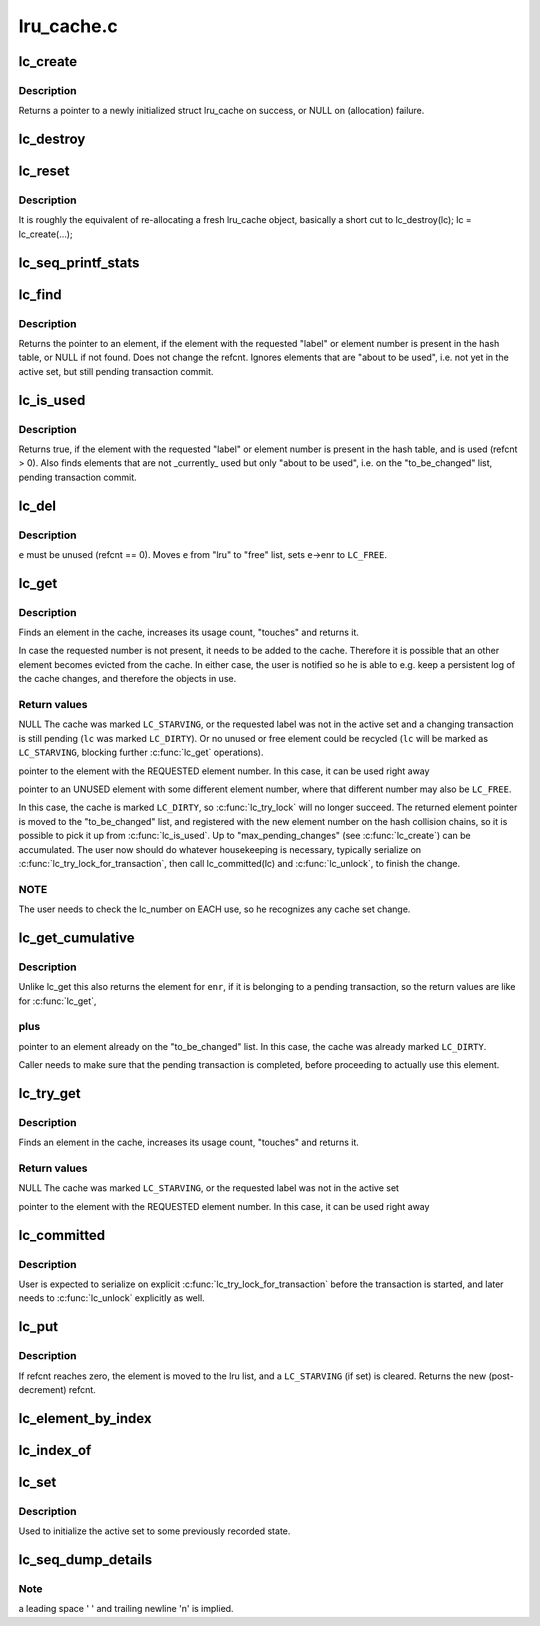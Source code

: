 .. -*- coding: utf-8; mode: rst -*-

===========
lru_cache.c
===========


.. _`lc_create`:

lc_create
=========

.. c:function:: struct lru_cache *lc_create (const char *name, struct kmem_cache *cache, unsigned max_pending_changes, unsigned e_count, size_t e_size, size_t e_off)

    prepares to track objects in an active set

    :param const char \*name:
        descriptive name only used in lc_seq_printf_stats and lc_seq_dump_details

    :param struct kmem_cache \*cache:

        *undescribed*

    :param unsigned max_pending_changes:
        maximum changes to accumulate until a transaction is required

    :param unsigned e_count:
        number of elements allowed to be active simultaneously

    :param size_t e_size:
        size of the tracked objects

    :param size_t e_off:
        offset to the :c:type:`struct lc_element <lc_element>` member in a tracked object



.. _`lc_create.description`:

Description
-----------

Returns a pointer to a newly initialized struct lru_cache on success,
or NULL on (allocation) failure.



.. _`lc_destroy`:

lc_destroy
==========

.. c:function:: void lc_destroy (struct lru_cache *lc)

    frees memory allocated by lc_create()

    :param struct lru_cache \*lc:
        the lru cache to destroy



.. _`lc_reset`:

lc_reset
========

.. c:function:: void lc_reset (struct lru_cache *lc)

    does a full reset for @lc and the hash table slots.

    :param struct lru_cache \*lc:
        the lru cache to operate on



.. _`lc_reset.description`:

Description
-----------

It is roughly the equivalent of re-allocating a fresh lru_cache object,
basically a short cut to lc_destroy(lc); lc = lc_create(...);



.. _`lc_seq_printf_stats`:

lc_seq_printf_stats
===================

.. c:function:: void lc_seq_printf_stats (struct seq_file *seq, struct lru_cache *lc)

    print stats about @lc into @seq

    :param struct seq_file \*seq:
        the seq_file to print into

    :param struct lru_cache \*lc:
        the lru cache to print statistics of



.. _`lc_find`:

lc_find
=======

.. c:function:: struct lc_element *lc_find (struct lru_cache *lc, unsigned int enr)

    find element by label, if present in the hash table

    :param struct lru_cache \*lc:
        The lru_cache object

    :param unsigned int enr:
        element number



.. _`lc_find.description`:

Description
-----------

Returns the pointer to an element, if the element with the requested
"label" or element number is present in the hash table,
or NULL if not found. Does not change the refcnt.
Ignores elements that are "about to be used", i.e. not yet in the active
set, but still pending transaction commit.



.. _`lc_is_used`:

lc_is_used
==========

.. c:function:: bool lc_is_used (struct lru_cache *lc, unsigned int enr)

    find element by label

    :param struct lru_cache \*lc:
        The lru_cache object

    :param unsigned int enr:
        element number



.. _`lc_is_used.description`:

Description
-----------

Returns true, if the element with the requested "label" or element number is
present in the hash table, and is used (refcnt > 0).
Also finds elements that are not _currently_ used but only "about to be
used", i.e. on the "to_be_changed" list, pending transaction commit.



.. _`lc_del`:

lc_del
======

.. c:function:: void lc_del (struct lru_cache *lc, struct lc_element *e)

    removes an element from the cache

    :param struct lru_cache \*lc:
        The lru_cache object

    :param struct lc_element \*e:
        The element to remove



.. _`lc_del.description`:

Description
-----------

``e`` must be unused (refcnt == 0). Moves ``e`` from "lru" to "free" list,
sets ``e``\ ->enr to ``LC_FREE``\ .



.. _`lc_get`:

lc_get
======

.. c:function:: struct lc_element *lc_get (struct lru_cache *lc, unsigned int enr)

    get element by label, maybe change the active set

    :param struct lru_cache \*lc:
        the lru cache to operate on

    :param unsigned int enr:
        the label to look up



.. _`lc_get.description`:

Description
-----------

Finds an element in the cache, increases its usage count,
"touches" and returns it.

In case the requested number is not present, it needs to be added to the
cache. Therefore it is possible that an other element becomes evicted from
the cache. In either case, the user is notified so he is able to e.g. keep
a persistent log of the cache changes, and therefore the objects in use.



.. _`lc_get.return-values`:

Return values
-------------

NULL
The cache was marked ``LC_STARVING``\ ,
or the requested label was not in the active set
and a changing transaction is still pending (\ ``lc`` was marked ``LC_DIRTY``\ ).
Or no unused or free element could be recycled (\ ``lc`` will be marked as
``LC_STARVING``\ , blocking further :c:func:`lc_get` operations).

pointer to the element with the REQUESTED element number.
In this case, it can be used right away

pointer to an UNUSED element with some different element number,
where that different number may also be ``LC_FREE``\ .

In this case, the cache is marked ``LC_DIRTY``\ ,
so :c:func:`lc_try_lock` will no longer succeed.
The returned element pointer is moved to the "to_be_changed" list,
and registered with the new element number on the hash collision chains,
so it is possible to pick it up from :c:func:`lc_is_used`.
Up to "max_pending_changes" (see :c:func:`lc_create`) can be accumulated.
The user now should do whatever housekeeping is necessary,
typically serialize on :c:func:`lc_try_lock_for_transaction`, then call
lc_committed(lc) and :c:func:`lc_unlock`, to finish the change.



.. _`lc_get.note`:

NOTE
----

The user needs to check the lc_number on EACH use, so he recognizes
any cache set change.



.. _`lc_get_cumulative`:

lc_get_cumulative
=================

.. c:function:: struct lc_element *lc_get_cumulative (struct lru_cache *lc, unsigned int enr)

    like lc_get; also finds to-be-changed elements

    :param struct lru_cache \*lc:
        the lru cache to operate on

    :param unsigned int enr:
        the label to look up



.. _`lc_get_cumulative.description`:

Description
-----------

Unlike lc_get this also returns the element for ``enr``\ , if it is belonging to
a pending transaction, so the return values are like for :c:func:`lc_get`,



.. _`lc_get_cumulative.plus`:

plus
----


pointer to an element already on the "to_be_changed" list.
In this case, the cache was already marked ``LC_DIRTY``\ .

Caller needs to make sure that the pending transaction is completed,
before proceeding to actually use this element.



.. _`lc_try_get`:

lc_try_get
==========

.. c:function:: struct lc_element *lc_try_get (struct lru_cache *lc, unsigned int enr)

    get element by label, if present; do not change the active set

    :param struct lru_cache \*lc:
        the lru cache to operate on

    :param unsigned int enr:
        the label to look up



.. _`lc_try_get.description`:

Description
-----------

Finds an element in the cache, increases its usage count,
"touches" and returns it.



.. _`lc_try_get.return-values`:

Return values
-------------

NULL
The cache was marked ``LC_STARVING``\ ,
or the requested label was not in the active set

pointer to the element with the REQUESTED element number.
In this case, it can be used right away



.. _`lc_committed`:

lc_committed
============

.. c:function:: void lc_committed (struct lru_cache *lc)

    tell @lc that pending changes have been recorded

    :param struct lru_cache \*lc:
        the lru cache to operate on



.. _`lc_committed.description`:

Description
-----------

User is expected to serialize on explicit :c:func:`lc_try_lock_for_transaction`
before the transaction is started, and later needs to :c:func:`lc_unlock` explicitly
as well.



.. _`lc_put`:

lc_put
======

.. c:function:: unsigned int lc_put (struct lru_cache *lc, struct lc_element *e)

    give up refcnt of @e

    :param struct lru_cache \*lc:
        the lru cache to operate on

    :param struct lc_element \*e:
        the element to put



.. _`lc_put.description`:

Description
-----------

If refcnt reaches zero, the element is moved to the lru list,
and a ``LC_STARVING`` (if set) is cleared.
Returns the new (post-decrement) refcnt.



.. _`lc_element_by_index`:

lc_element_by_index
===================

.. c:function:: struct lc_element *lc_element_by_index (struct lru_cache *lc, unsigned i)

    :param struct lru_cache \*lc:
        the lru cache to operate on

    :param unsigned i:
        the index of the element to return



.. _`lc_index_of`:

lc_index_of
===========

.. c:function:: unsigned int lc_index_of (struct lru_cache *lc, struct lc_element *e)

    :param struct lru_cache \*lc:
        the lru cache to operate on

    :param struct lc_element \*e:
        the element to query for its index position in lc->element



.. _`lc_set`:

lc_set
======

.. c:function:: void lc_set (struct lru_cache *lc, unsigned int enr, int index)

    associate index with label

    :param struct lru_cache \*lc:
        the lru cache to operate on

    :param unsigned int enr:
        the label to set

    :param int index:
        the element index to associate label with.



.. _`lc_set.description`:

Description
-----------

Used to initialize the active set to some previously recorded state.



.. _`lc_seq_dump_details`:

lc_seq_dump_details
===================

.. c:function:: void lc_seq_dump_details (struct seq_file *seq, struct lru_cache *lc, char *utext, void (*detail) (struct seq_file *, struct lc_element *)

    Dump a complete LRU cache to seq in textual form.

    :param struct seq_file \*seq:
        the :c:type:`struct seq_file <seq_file>` pointer to seq_printf into

    :param struct lru_cache \*lc:
        the lru cache to operate on

    :param char \*utext:
        user supplied additional "heading" or other info

    :param void (\*detail) (struct seq_file \*, struct lc_element \*):
        function pointer the user may provide to dump further details
        of the object the lc_element is embedded in. May be NULL.



.. _`lc_seq_dump_details.note`:

Note
----

a leading space ' ' and trailing newline '\n' is implied.


